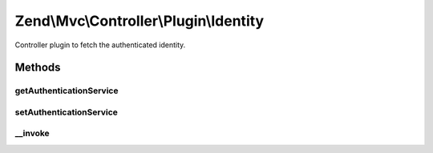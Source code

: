 .. Mvc/Controller/Plugin/Identity.php generated using docpx on 01/30/13 03:32am


Zend\\Mvc\\Controller\\Plugin\\Identity
=======================================

Controller plugin to fetch the authenticated identity.

Methods
+++++++

getAuthenticationService
------------------------

.. function:: getAuthenticationService()


    @return AuthenticationService



setAuthenticationService
------------------------

.. function:: setAuthenticationService()


    @param AuthenticationService $authenticationService



__invoke
--------

.. function:: __invoke()


    Retrieve the current identity, if any.
    
    If none is present, returns null.

    :rtype: mixed|null 

    :throws: Exception\RuntimeException 



